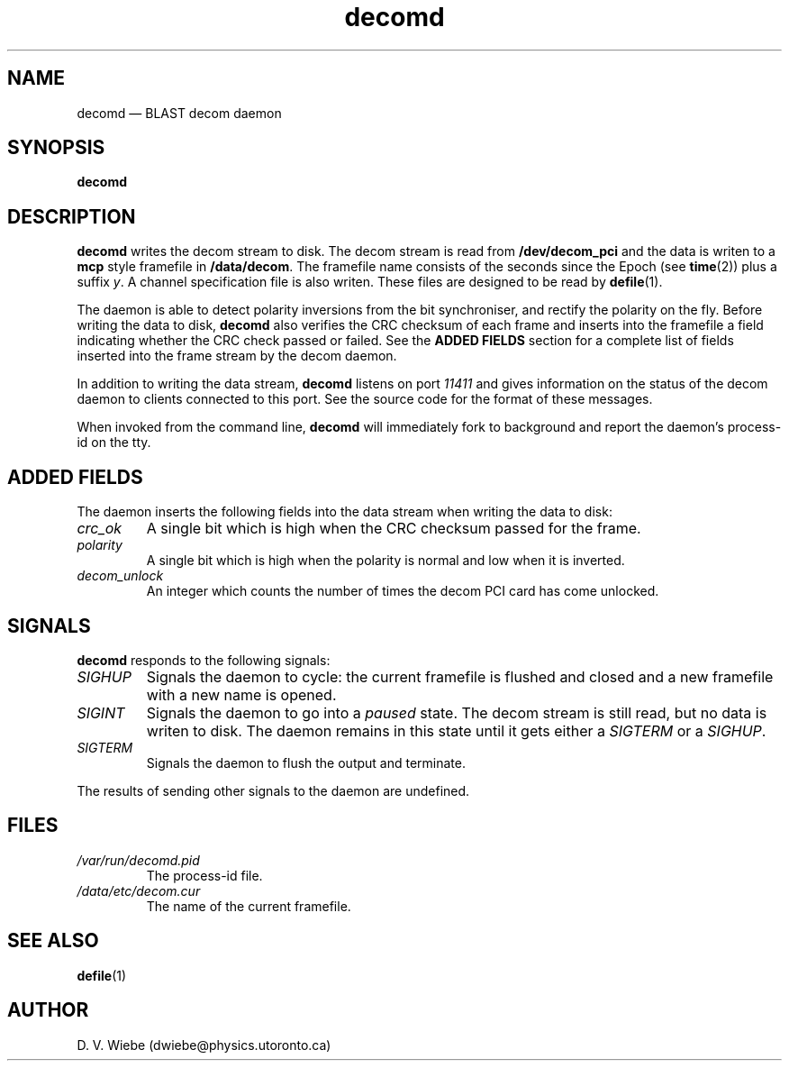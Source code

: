 .TH decomd 8 "9 September 2004" "" "BLAST UTILITIES"
.SH NAME
decomd \(em BLAST decom daemon
.SH SYNOPSIS
.nh
.B decomd 
.hy

.SH DESCRIPTION
.B decomd
writes the decom stream to disk.  The decom stream is read from
.B /dev/decom_pci 
and the data is writen to a
.BR mcp
style framefile in
.nh
.BR /data/decom .
.hy
The framefile name consists of the seconds since the Epoch (see
.BR time (2))
plus a suffix
.IR y .
A channel specification file is also writen.  These files are designed to be
read by
.BR defile (1).

The daemon is able to detect polarity inversions from the bit synchroniser,
and rectify the polarity on the fly.  Before writing the data to disk,
.B decomd
also verifies the CRC checksum of each frame and inserts into the framefile
a field indicating whether the CRC check passed or failed.  See the 
.B "ADDED FIELDS"
section for a complete list of fields inserted into the frame stream by the
decom daemon.

In addition to writing the data stream,
.B decomd
listens on port
.I 11411
and gives information on the status of the decom daemon to clients connected
to this port.  See the source code for the format of these messages.

When invoked from the command line,
.B decomd
will immediately fork to background and report the daemon's process-id
on the tty.

.SH ADDED FIELDS
The daemon inserts the following fields into the data stream when writing the
data to disk:
.TP
.I crc_ok
A single bit which is high when the CRC checksum passed for the frame.
.TP
.I polarity
A single bit which is high when the polarity is normal and low when it is 
inverted.
.TP
.I decom_unlock
An integer which counts the number of times the decom PCI card has come
unlocked.

.SH SIGNALS
.BR decomd
responds to the following signals:
.TP
.I SIGHUP
Signals the daemon to cycle: the current framefile is flushed and closed and
a new framefile with a new name is opened.
.TP
.I SIGINT
Signals the daemon to go into a
.I paused
state.  The decom stream is still read, but no data is writen to disk.  The
daemon remains in this state until it gets either a
.I SIGTERM
or a
.IR SIGHUP .
.TP
.I SIGTERM
Signals the daemon to flush the output and terminate.
.PP
The results of sending other signals to the daemon are undefined.

.SH FILES
.TP
.I /var/run/decomd.pid
The process-id file.
.TP
.I /data/etc/decom.cur
The name of the current framefile.

.SH SEE ALSO
.BR defile (1)

.SH AUTHOR
D. V. Wiebe (dwiebe@physics.utoronto.ca)
